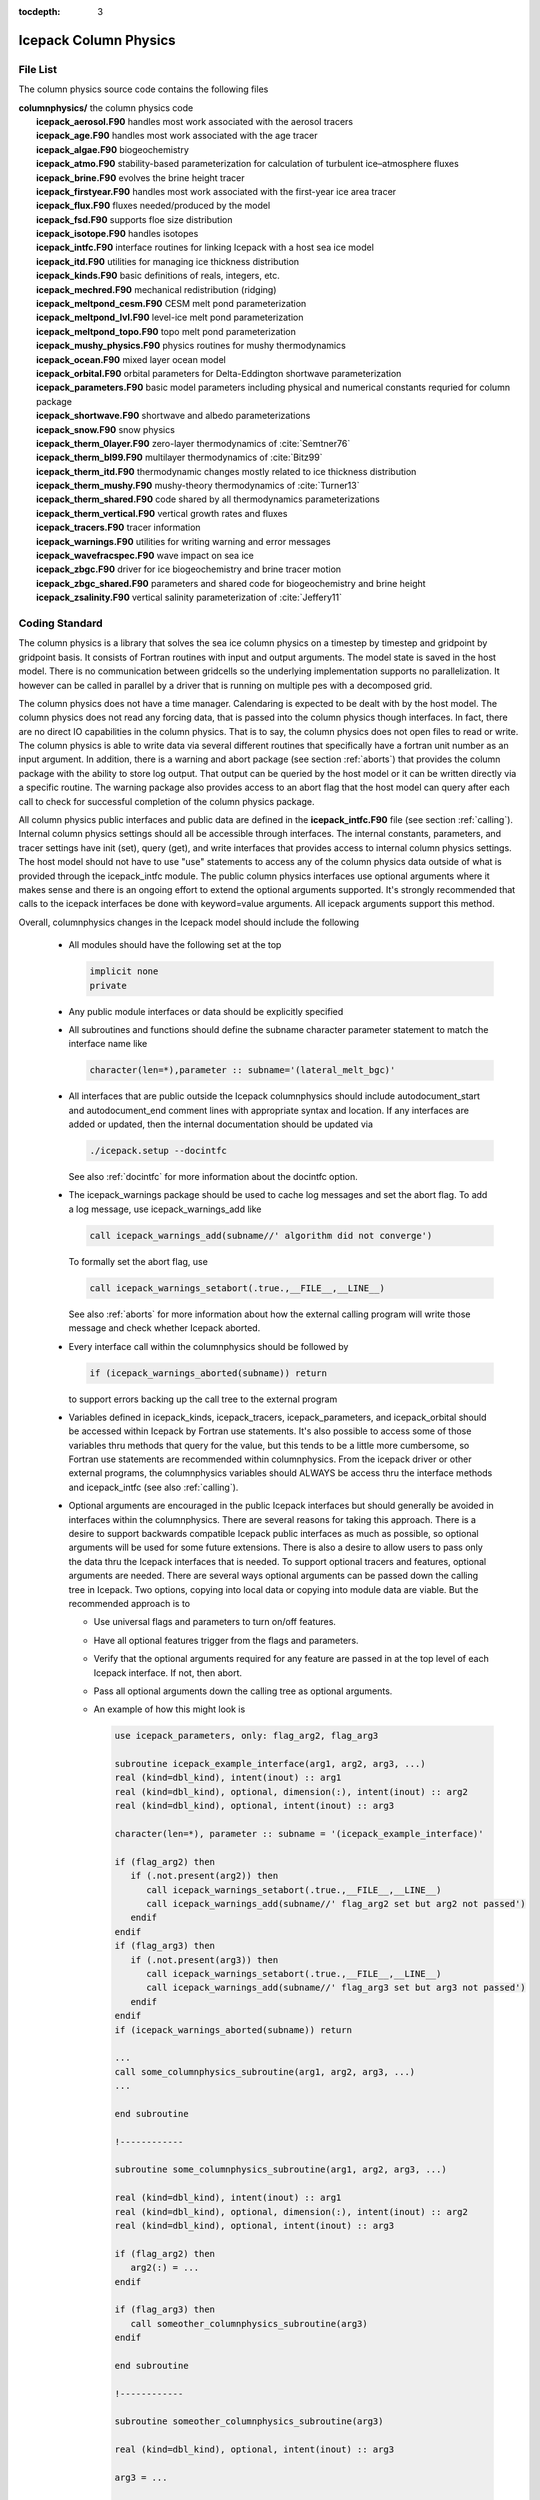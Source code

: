 :tocdepth: 3

.. _dev_colphys:

Icepack Column Physics
========================

File List
------------------------------------

The column physics source code contains the following files

| **columnphysics/**   the column physics code
|    **icepack_aerosol.F90**       handles most work associated with the aerosol tracers
|    **icepack_age.F90**           handles most work associated with the age tracer
|    **icepack_algae.F90**         biogeochemistry
|    **icepack_atmo.F90**          stability-based parameterization for calculation of turbulent ice–atmosphere fluxes
|    **icepack_brine.F90**         evolves the brine height tracer
|    **icepack_firstyear.F90**     handles most work associated with the first-year ice area tracer
|    **icepack_flux.F90**          fluxes needed/produced by the model
|    **icepack_fsd.F90**           supports floe size distribution
|    **icepack_isotope.F90**       handles isotopes
|    **icepack_intfc.F90**         interface routines for linking Icepack with a host sea ice model
|    **icepack_itd.F90**           utilities for managing ice thickness distribution
|    **icepack_kinds.F90**         basic definitions of reals, integers, etc.
|    **icepack_mechred.F90**       mechanical redistribution (ridging)
|    **icepack_meltpond_cesm.F90** CESM melt pond parameterization
|    **icepack_meltpond_lvl.F90**  level-ice melt pond parameterization
|    **icepack_meltpond_topo.F90** topo melt pond parameterization
|    **icepack_mushy_physics.F90** physics routines for mushy thermodynamics
|    **icepack_ocean.F90**         mixed layer ocean model
|    **icepack_orbital.F90**       orbital parameters for Delta-Eddington shortwave parameterization
|    **icepack_parameters.F90**    basic model parameters including physical and numerical constants requried for column package
|    **icepack_shortwave.F90**     shortwave and albedo parameterizations
|    **icepack_snow.F90**          snow physics
|    **icepack_therm_0layer.F90**  zero-layer thermodynamics of :cite:`Semtner76`
|    **icepack_therm_bl99.F90**    multilayer thermodynamics of :cite:`Bitz99`
|    **icepack_therm_itd.F90**     thermodynamic changes mostly related to ice thickness distribution
|    **icepack_therm_mushy.F90**   mushy-theory thermodynamics of :cite:`Turner13`
|    **icepack_therm_shared.F90**  code shared by all thermodynamics parameterizations
|    **icepack_therm_vertical.F90**  vertical growth rates and fluxes
|    **icepack_tracers.F90**       tracer information
|    **icepack_warnings.F90**      utilities for writing warning and error messages
|    **icepack_wavefracspec.F90**  wave impact on sea ice
|    **icepack_zbgc.F90**          driver for ice biogeochemistry and brine tracer motion
|    **icepack_zbgc_shared.F90**   parameters and shared code for biogeochemistry and brine height
|    **icepack_zsalinity.F90**     vertical salinity parameterization of :cite:`Jeffery11`


Coding Standard
------------------------------------

The column physics is a library that solves the sea ice column physics on a 
timestep by timestep and gridpoint by gridpoint basis.  It consists of Fortran routines with 
input and output arguments.  The model state is saved in the host model.  There is no 
communication between gridcells so the underlying implementation
supports no parallelization.  It however can be called in parallel by a driver
that is running on multiple pes with a decomposed grid.

The column physics does not have a time manager.  Calendaring is expected to be
dealt with by the host model.  The column physics does not read any forcing data,
that is passed into the column physics though interfaces.  In fact, 
there are no direct IO capabilities in the column physics.  That is to say, the
column physics does not open files to read or write.  The column physics is able to write 
data via several different routines that specifically have a fortran unit number as an input
argument.  In addition, there is a warning and abort package (see section :ref:`aborts`) that
provides the column package with the ability to store log output.  That output can
be queried by the host model or it can be written directly via a specific routine.
The warning package also provides access to an abort flag that the host model can
query after each call to check for successful completion of the column physics package.

All column physics public interfaces and public data are defined in the **icepack_intfc.F90**
file (see section :ref:`calling`).  Internal column physics settings should all be accessible through interfaces.
The internal constants, parameters, and tracer settings have init (set), query (get), and
write interfaces that provides access to internal column physics settings.  The host model
should not have to use "use" statements to access any of the column physics data outside
of what is provided through the icepack_intfc module.  
The public column physics interfaces use optional arguments where it makes sense and
there is an ongoing effort to extend the optional arguments supported.  It's strongly recommended
that calls to the icepack interfaces be done with keyword=value arguments.  All icepack arguments
support this method.

Overall, columnphysics changes in the Icepack model should include the following

  * All modules should have the following set at the top

    .. code-block:: fortran

       implicit none
       private

  * Any public module interfaces or data should be explicitly specified

  * All subroutines and functions should define the subname character parameter statement to match the interface name like

    .. code-block:: fortran

       character(len=*),parameter :: subname='(lateral_melt_bgc)'

  * All interfaces that are public outside the Icepack columnphysics should include autodocument_start and autodocument_end comment lines with appropriate syntax and location.  If any interfaces are added or updated, then the internal documentation should be updated via

    .. code-block:: bash

       ./icepack.setup --docintfc

    See also :ref:`docintfc` for more information about the docintfc option.

  * The icepack_warnings package should be used to cache log messages and set the abort flag.  To add a log message, use icepack_warnings_add like

    .. code-block:: fortran

       call icepack_warnings_add(subname//' algorithm did not converge')

    To formally set the abort flag, use

    .. code-block:: fortran

       call icepack_warnings_setabort(.true.,__FILE__,__LINE__)

    See also :ref:`aborts` for more information about how the external calling program will write those message and check whether Icepack aborted.

  * Every interface call within the columnphysics should be followed by

    .. code-block:: fortran

       if (icepack_warnings_aborted(subname)) return

    to support errors backing up the call tree to the external program

  * Variables defined in icepack_kinds, icepack_tracers, icepack_parameters, and icepack_orbital should be accessed within Icepack by Fortran use statements.  It's also possible to access some of those variables thru methods that query for the value, but this tends to be a little more cumbersome, so Fortran use statements are recommended within columnphysics.  From the icepack driver or other external programs, the columnphysics variables should ALWAYS be access thru the interface methods and icepack_intfc (see also :ref:`calling`).

  * Optional arguments are encouraged in the public Icepack interfaces but should generally be avoided in interfaces within the columnphysics.  There are several reasons for taking this approach.  There is a desire to support backwards compatible Icepack public interfaces as much as possible, so optional arguments will be used for some future extensions.  There is also a desire to allow users to pass only the data thru the Icepack interfaces that is needed.  To support optional tracers and features, optional arguments are needed.  There are several ways optional arguments can be passed down the calling tree in Icepack.  Two options, copying into local data or copying into module data are viable.  But the recommended approach is to

    * Use universal flags and parameters to turn on/off features.

    * Have all optional features trigger from the flags and parameters.

    * Verify that the optional arguments required for any feature are passed in at the top level of each Icepack interface.  If not, then abort.

    * Pass all optional arguments down the calling tree as optional arguments.

    * An example of how this might look is

      .. code-block:: fortran

         use icepack_parameters, only: flag_arg2, flag_arg3

         subroutine icepack_example_interface(arg1, arg2, arg3, ...)
         real (kind=dbl_kind), intent(inout) :: arg1
         real (kind=dbl_kind), optional, dimension(:), intent(inout) :: arg2
         real (kind=dbl_kind), optional, intent(inout) :: arg3

         character(len=*), parameter :: subname = '(icepack_example_interface)'

         if (flag_arg2) then
            if (.not.present(arg2)) then
               call icepack_warnings_setabort(.true.,__FILE__,__LINE__)
               call icepack_warnings_add(subname//' flag_arg2 set but arg2 not passed')
            endif
         endif
         if (flag_arg3) then
            if (.not.present(arg3)) then
               call icepack_warnings_setabort(.true.,__FILE__,__LINE__)
               call icepack_warnings_add(subname//' flag_arg3 set but arg3 not passed')
            endif
         endif
         if (icepack_warnings_aborted(subname)) return

         ...
         call some_columnphysics_subroutine(arg1, arg2, arg3, ...)
         ...

         end subroutine

         !------------

         subroutine some_columnphysics_subroutine(arg1, arg2, arg3, ...)

         real (kind=dbl_kind), intent(inout) :: arg1
         real (kind=dbl_kind), optional, dimension(:), intent(inout) :: arg2
         real (kind=dbl_kind), optional, intent(inout) :: arg3

         if (flag_arg2) then
            arg2(:) = ...
         endif

         if (flag_arg3) then
            call someother_columnphysics_subroutine(arg3)
         endif

         end subroutine

         !------------

         subroutine someother_columnphysics_subroutine(arg3)

         real (kind=dbl_kind), optional, intent(inout) :: arg3

         arg3 = ...

         end subroutine


    Some notes

    * If optional arguments are passed but not needed, this is NOT an error.

    * If checking and implementation is done properly, optional arguments that are not passed into the public interfaces will never be needed in lower subroutines.

    * There is a unit test in CICE to verify robustness of this approach.

    * We recommend doing all checks for optional arguments for an interface before returning just for completeness (as shown above)

    * An argcheck parameter will control when to do the checks, 'none', 'first', or 'all' may be possible settings 


